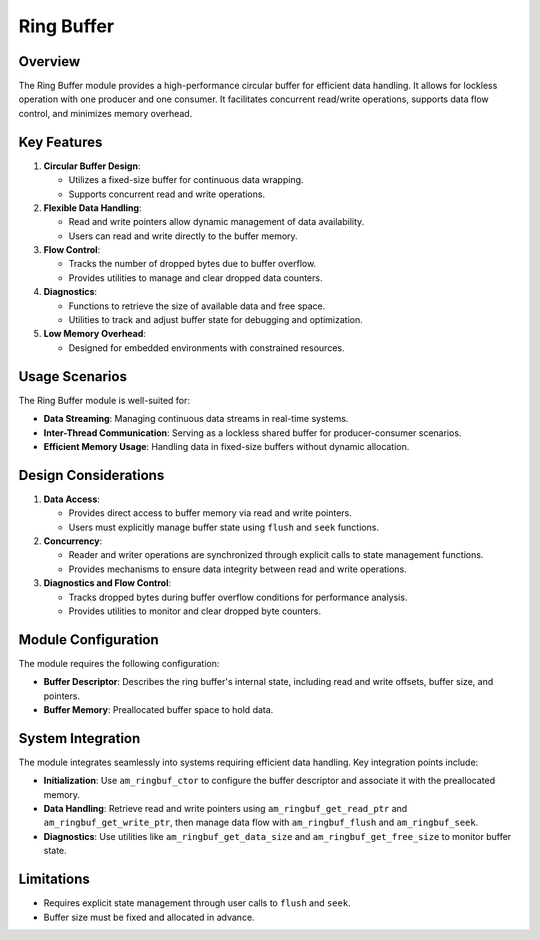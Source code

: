 ===========
Ring Buffer
===========

Overview
========

The Ring Buffer module provides a high-performance circular buffer for
efficient data handling. It allows for lockless operation with one
producer and one consumer. It facilitates concurrent
read/write operations, supports data flow control, and minimizes memory
overhead.

Key Features
============

1. **Circular Buffer Design**:

   - Utilizes a fixed-size buffer for continuous data wrapping.
   - Supports concurrent read and write operations.

2. **Flexible Data Handling**:

   - Read and write pointers allow dynamic management of data availability.
   - Users can read and write directly to the buffer memory.

3. **Flow Control**:

   - Tracks the number of dropped bytes due to buffer overflow.
   - Provides utilities to manage and clear dropped data counters.

4. **Diagnostics**:

   - Functions to retrieve the size of available data and free space.
   - Utilities to track and adjust buffer state for debugging and optimization.

5. **Low Memory Overhead**:

   - Designed for embedded environments with constrained resources.

Usage Scenarios
===============

The Ring Buffer module is well-suited for:

- **Data Streaming**: Managing continuous data streams in real-time systems.
- **Inter-Thread Communication**: Serving as a lockless shared buffer for
  producer-consumer scenarios.
- **Efficient Memory Usage**: Handling data in fixed-size buffers without
  dynamic allocation.

Design Considerations
=====================

1. **Data Access**:

   - Provides direct access to buffer memory via read and write pointers.
   - Users must explicitly manage buffer state using ``flush`` and ``seek``
     functions.

2. **Concurrency**:

   - Reader and writer operations are synchronized through explicit calls to
     state management functions.
   - Provides mechanisms to ensure data integrity between read and write
     operations.

3. **Diagnostics and Flow Control**:

   - Tracks dropped bytes during buffer overflow conditions for performance
     analysis.
   - Provides utilities to monitor and clear dropped byte counters.

Module Configuration
====================

The module requires the following configuration:

- **Buffer Descriptor**: Describes the ring buffer's internal state, including
  read and write offsets, buffer size, and pointers.
- **Buffer Memory**: Preallocated buffer space to hold data.

System Integration
==================

The module integrates seamlessly into systems requiring efficient data
handling. Key integration points include:

- **Initialization**: Use ``am_ringbuf_ctor`` to configure the buffer descriptor
  and associate it with the preallocated memory.
- **Data Handling**: Retrieve read and write pointers using
  ``am_ringbuf_get_read_ptr`` and ``am_ringbuf_get_write_ptr``, then manage data
  flow with ``am_ringbuf_flush`` and ``am_ringbuf_seek``.
- **Diagnostics**: Use utilities like ``am_ringbuf_get_data_size`` and
  ``am_ringbuf_get_free_size`` to monitor buffer state.

Limitations
===========

- Requires explicit state management through user calls to ``flush`` and ``seek``.
- Buffer size must be fixed and allocated in advance.

